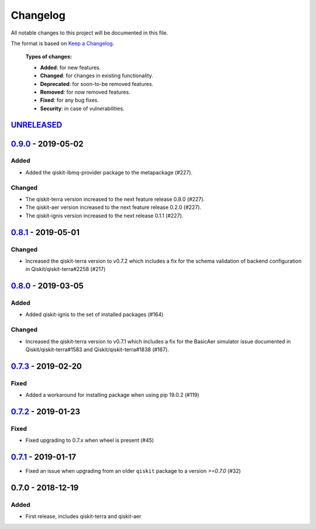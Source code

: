*********
Changelog
*********

All notable changes to this project will be documented in this file.

The format is based on `Keep a Changelog`_.

  **Types of changes:**

  - **Added**: for new features.
  - **Changed**: for changes in existing functionality.
  - **Deprecated**: for soon-to-be removed features.
  - **Removed**: for now removed features.
  - **Fixed**: for any bug fixes.
  - **Security**: in case of vulnerabilities.

`UNRELEASED`_
=============

`0.9.0`_ - 2019-05-02
=====================

Added
-----

- Added the qiskit-ibmq-provider package to the metapackage (#227).

Changed
-------

- The qiskit-terra version increased to the next feature release 0.8.0 (#227).
- The qiskit-aer version increased to the next feature release 0.2.0 (#227).
- The qiskit-ignis version increased to the next release 0.1.1 (#227).


`0.8.1`_ - 2019-05-01
=====================

Changed
-------

- Increased the qiskit-terra version to v0.7.2 which includes a fix for the
  schema validation of backend configuration in Qiskit/qiskit-terra#2258 (#217)


`0.8.0`_ - 2019-03-05
=====================

Added
-----

- Added qiskit-ignis to the set of installed packages (#164)

Changed
-------

- Increased the qiskit-terra version to v0.7.1 which includes a fix for the
  BasicAer simulator issue documented in Qiskit/qiskit-terra#1583 and
  Qiskit/qiskit-terra#1838 (#167).


`0.7.3`_ - 2019-02-20
=====================

Fixed
-----

- Added a workaround for installing package when using pip 19.0.2 (#119)

`0.7.2`_ - 2019-01-23
=====================

Fixed
-----

- Fixed upgrading to 0.7.x  when wheel is present (#45)

`0.7.1`_ - 2019-01-17
=====================

- Fixed an issue when upgrading from an older ``qiskit`` package to a version
  `>=0.7.0` (#32)

0.7.0 - 2018-12-19
=====================

Added
-----

- First release, includes qiskit-terra and qiskit-aer

.. _UNRELEASED: https://github.com/Qiskit/qiskit-terra/compare/0.9.0...HEAD
.. _0.9.0: https://github.com/Qiskit/qiskit/compare/0.8.1...0.9.0
.. _0.8.1: https://github.com/Qiskit/qiskit/compare/0.8.0...0.8.1
.. _0.8.0: https://github.com/Qiskit/qiskit/compare/0.7.3...0.8.0
.. _0.7.3: https://github.com/Qiskit/qiskit/compare/0.7.2...0.7.3
.. _0.7.2: https://github.com/Qiskit/qiskit/compare/0.7.1...0.7.2
.. _0.7.1: https://github.com/Qiskit/qiskit/compare/0.7.0...0.7.1

.. _Keep a Changelog: http://keepachangelog.com/en/1.0.0/
